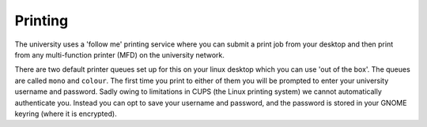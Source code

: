 Printing
========

The university uses a 'follow me' printing service where you can submit a print
job from your desktop and then print from any multi-function printer (MFD) on
the university network.

There are two default printer queues set up for this on your linux desktop which
you can use 'out of the box'. The queues are called ``mono`` and ``colour``. The 
first time you print to either of them you will be prompted to enter your
university username and password. Sadly owing to limitations in CUPS
(the Linux printing system) we cannot automatically authenticate you. Instead 
you can opt to save your username and password, and the password is stored
in your GNOME keyring (where it is encrypted).
